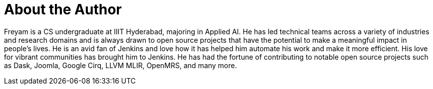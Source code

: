 = About the Author
:page-author_name: Freyam Mehta
:page-github: freyam
:page-linkedin: freyam-mehta
:page-authoravatar: ../../images/images/avatars/freyam.jpg



Freyam is a CS undergraduate at IIIT Hyderabad, majoring in Applied AI. He has led technical teams across a variety of industries and research domains and is always drawn to open source projects that have the potential to make a meaningful impact in people’s lives. He is an avid fan of Jenkins and love how it has helped him automate his work and make it more efficient. His love for vibrant communities has brought him to Jenkins. He has had the fortune of contributing to notable open source projects such as Dask, Joomla, Google Cirq, LLVM MLIR, OpenMRS, and many more.